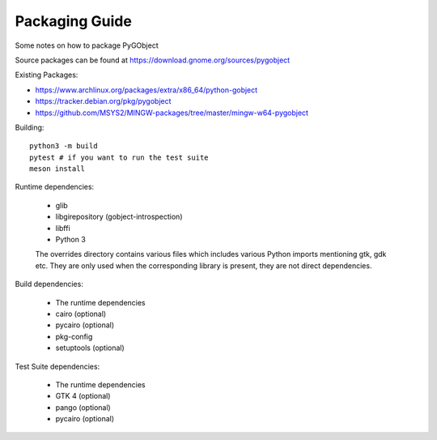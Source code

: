 Packaging Guide
===============

Some notes on how to package PyGObject

Source packages can be found at
https://download.gnome.org/sources/pygobject

Existing Packages:

* https://www.archlinux.org/packages/extra/x86_64/python-gobject
* https://tracker.debian.org/pkg/pygobject
* https://github.com/MSYS2/MINGW-packages/tree/master/mingw-w64-pygobject

Building::

    python3 -m build
    pytest # if you want to run the test suite
    meson install

Runtime dependencies:

    * glib
    * libgirepository (gobject-introspection)
    * libffi
    * Python 3

    The overrides directory contains various files which includes various
    Python imports mentioning gtk, gdk etc. They are only used when the
    corresponding library is present, they are not direct dependencies.

Build dependencies:

    * The runtime dependencies
    * cairo (optional)
    * pycairo (optional)
    * pkg-config
    * setuptools (optional)

Test Suite dependencies:

    * The runtime dependencies
    * GTK 4 (optional)
    * pango (optional)
    * pycairo (optional)
